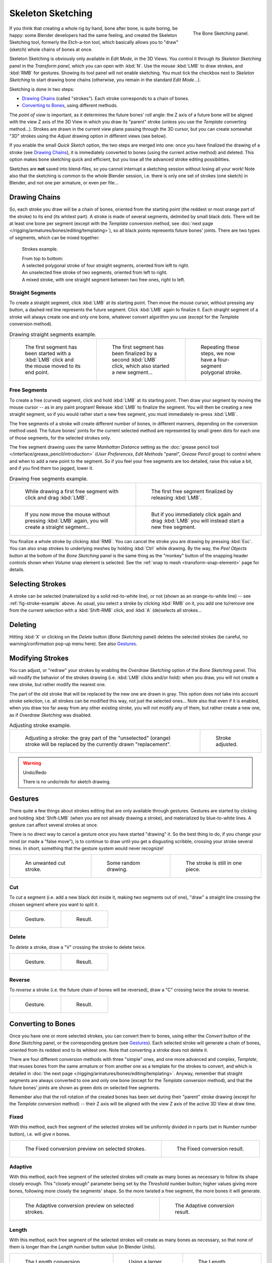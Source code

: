 ..    TODO/Review: {{review|im=some images need updated|text=retarget conversion method}}.

.. _bpy.ops.sketch:

******************
Skeleton Sketching
******************

.. figure:: /images/rigging_armatures_bones_editing_sketching_skeleton-sketching-panel.png
   :align: right

   The Bone Sketching panel.

If you think that creating a whole rig by hand, bone after bone, is quite boring, be happy:
some Blender developers had the same feeling, and created the Skeleton Sketching tool,
formerly the Etch-a-ton tool, which basically allows you to "draw" (sketch)
whole chains of bones at once.

Skeleton Sketching is obviously only available in *Edit Mode*, in the 3D Views.
You control it through its *Skeleton Sketching* panel
in the *Transform panel*, which you can open with :kbd:`N`.
Use the mouse :kbd:`LMB` to draw strokes, and :kbd:`RMB` for gestures.
Showing its tool panel will not enable sketching. You must tick the checkbox next
to *Skeleton Sketching* to start drawing bone chains
(otherwise, you remain in the standard *Edit Mode*...).

Sketching is done in two steps:

- `Drawing Chains`_ (called "strokes"). Each stroke corresponds to a chain of bones.
- `Converting to Bones`_, using different methods.

The *point of view* is important, as it determines the future bones' roll angle:
the Z axis of a future bone will be aligned with the view Z axis of the 3D View in
which you draw its "parent" stroke (unless you use the *Template* converting method...).
Strokes are drawn in the current view plane passing through the 3D cursor,
but you can create somewhat "3D" strokes using the *Adjust* drawing option in different views (see below).

If you enable the small *Quick Sketch* option, the two steps are merged into one:
once you have finalized the drawing of a stroke (see `Drawing Chains`_),
it is immediately converted to bones (using the current active method) and deleted.
This option makes bone sketching quick and efficient, but you lose all the advanced stroke editing possibilities.

Sketches are **not** saved into blend-files,
so you cannot interrupt a sketching session without losing all your work!
Note also that the sketching is common to the whole Blender session, i.e.
there is only one set of strokes (one sketch) in Blender, and not one per armature, or even per file...


Drawing Chains
==============

So, each stroke you draw will be a chain of bones, oriented from the starting point
(the reddest or most orange part of the stroke) to its end (its whitest part).
A stroke is made of several segments, delimited by small black dots.
There will be at least one bone per segment
(except with the *Template* conversion method,
see :doc:`next page </rigging/armatures/bones/editing/templating>`),
so all black points represents future bones' joints.
There are two types of segments, which can be mixed together:

.. _fig-stroke-example:

.. figure:: /images/rigging_armatures_bones_editing_sketching_strokes-example.png

   Strokes example.

   | From top to bottom:
   | A selected polygonal stroke of four straight segments, oriented from left to right.
   | An unselected free stroke of two segments, oriented from left to right.
   | A mixed stroke, with one straight segment between two free ones, right to left.


Straight Segments
-----------------

To create a straight segment, click :kbd:`LMB` at its starting point.
Then move the mouse cursor, without pressing any button,
a dashed red line represents the future segment.
Click :kbd:`LMB` again to finalize it.
Each straight segment of a stroke will always create one and only one bone,
whatever convert algorithm you use (except for the *Template* conversion method).

.. list-table:: Drawing straight segments example.

   * - .. figure:: /images/rigging_armatures_bones_editing_sketching_poly-stroke-1.png

          The first segment has been started with a :kbd:`LMB` click and the mouse moved to its end point.

     - .. figure:: /images/rigging_armatures_bones_editing_sketching_poly-stroke-2.png

          The first segment has been finalized by a second :kbd:`LMB` click, which also started a new segment...

     - .. figure:: /images/rigging_armatures_bones_editing_sketching_poly-stroke-3.png

          Repeating these steps, we now have a four-segment polygonal stroke.


Free Segments
-------------

To create a free (curved) segment, click and hold :kbd:`LMB` at its starting point.
Then draw your segment by moving the mouse cursor -- as in any paint program! Release
:kbd:`LMB` to finalize the segment. You will then be creating a new straight segment,
so if you would rather start a new free segment, you must immediately re-press :kbd:`LMB`.

The free segments of a stroke will create different number of bones, in different manners,
depending on the conversion method used. The future bones' joints for the current selected method are
represented by small green dots for each one of those segments, for the selected strokes only.

The free segment drawing uses the same *Manhattan Distance*
setting as the :doc:`grease pencil tool </interface/grease_pencil/introduction>`
(*User Preferences*, *Edit Methods* "panel", *Grease Pencil* group)
to control where and when to add a new point to the segment. So if you feel your free segments are too detailed,
raise this value a bit, and if you find them too jagged, lower it.

.. list-table:: Drawing free segments example.

   * - .. figure:: /images/rigging_armatures_bones_editing_sketching_free-stroke-1.png

          While drawing a first free segment with click and drag :kbd:`LMB`.

     - .. figure:: /images/rigging_armatures_bones_editing_sketching_free-stroke-2.png

          The first free segment finalized by releasing :kbd:`LMB`.

   * - .. figure:: /images/rigging_armatures_bones_editing_sketching_free-stroke-3.png

          If you now move the mouse without pressing :kbd:`LMB` again, you will create a straight segment...

     - .. figure:: /images/rigging_armatures_bones_editing_sketching_free-stroke-4.png

          But if you immediately click again and drag :kbd:`LMB` you will instead start a new free segment.

You finalize a whole stroke by clicking :kbd:`RMB`. You can cancel the stroke you are drawing by pressing :kbd:`Esc`.
You can also snap strokes to underlying meshes by holding :kbd:`Ctrl` while drawing.
By the way, the *Peel Objects* button at the bottom of the *Bone Sketching* panel is the same thing as the
"monkey" button of the snapping header controls shown when *Volume* snap element is selected.
See the :ref:`snap to mesh <transform-snap-element>` page for details.


Selecting Strokes
=================

A stroke can be selected (materialized by a solid red-to-white line), or not
(shown as an orange-to-white line) -- see :ref:`fig-stroke-example` above. As usual,
you select a stroke by clicking :kbd:`RMB` on it,
you add one to/remove one from the current selection with a :kbd:`Shift-RMB` click,
and :kbd:`A` (de)selects all strokes...


Deleting
========

Hitting :kbd:`X` or clicking on the *Delete* button (*Bone Sketching* panel)
deletes the selected strokes (be careful, no warning/confirmation pop-up menu here).
See also `Gestures`_.


Modifying Strokes
=================

You can adjust, or "redraw" your strokes by enabling the *Overdraw Sketching* option
of the *Bone Sketching* panel. This will modify the behavior of the strokes drawing
(i.e. :kbd:`LMB` clicks and/or hold): when you draw, you will not create a new stroke,
but rather modify the nearest one.

The part of the old stroke that will be replaced by the new one are drawn in gray.
This option does not take into account stroke selection, i.e.
all strokes can be modified this way,
not just the selected ones... Note also that even if it is enabled,
when you draw too far away from any other existing stroke, you will not modify any of them,
but rather create a new one, as if *Overdraw Sketching* was disabled.

.. list-table:: Adjusting stroke example.

   * - .. figure:: /images/rigging_armatures_bones_editing_sketching_adjusting-stroke-1.png
          :width: 350px

          Adjusting a stroke: the gray part of the "unselected" (orange)
          stroke will be replaced by the currently drawn "replacement".

     - .. figure:: /images/rigging_armatures_bones_editing_sketching_adjusting-stroke-2.png
          :width: 350px

          Stroke adjusted.

.. warning:: Undo/Redo

   There is no undo/redo for sketch drawing.


Gestures
========

There quite a few things about strokes editing that are only available through gestures.
Gestures are started by clicking and holding :kbd:`Shift-LMB`
(when you are not already drawing a stroke), and materialized by blue-to-white lines.
A gesture can affect several strokes at once.

There is no direct way to cancel a gesture once you have started "drawing" it.
So the best thing to do, if you change your mind (or made a "false move"),
is to continue to draw until you get a disgusting scribble,
crossing your stroke several times.
In short, something that the gesture system would never recognize!

.. list-table::

   * - .. figure:: /images/rigging_armatures_bones_editing_sketching_gestures-canceling-1.png

          An unwanted cut stroke.

     - .. figure:: /images/rigging_armatures_bones_editing_sketching_gestures-canceling-2.png

          Some random drawing.

     - .. figure:: /images/rigging_armatures_bones_editing_sketching_gestures-canceling-3.png

          The stroke is still in one piece.


Cut
---

To *cut* a segment (i.e. add a new black dot inside it, making two segments out of one),
"draw" a straight line crossing the chosen segment where you want to split it.

.. list-table::

   * - .. figure:: /images/rigging_armatures_bones_editing_sketching_gestures-cut-1.png

          Gesture.

     - .. figure:: /images/rigging_armatures_bones_editing_sketching_gestures-cut-2.png

          Result.


Delete
------

To *delete* a stroke, draw a "V" crossing the stroke to delete twice.

.. list-table::

   * - .. figure:: /images/rigging_armatures_bones_editing_sketching_gestures-delete-1.png

          Gesture.

     - .. figure:: /images/rigging_armatures_bones_editing_sketching_gestures-delete-2.png

          Result.


Reverse
-------

To *reverse* a stroke (i.e. the future chain of bones will be reversed),
draw a "C" crossing twice the stroke to reverse.

.. list-table::

   * - .. figure:: /images/rigging_armatures_bones_editing_sketching_gestures-reverse-1.png

          Gesture.

     - .. figure:: /images/rigging_armatures_bones_editing_sketching_gestures-reverse-2.png

          Result.


Converting to Bones
===================

Once you have one or more selected strokes, you can convert them to bones, using either the *Convert*
button of the *Bone Sketching* panel, or the corresponding gesture (see `Gestures`_).
Each selected stroke will generate a chain of bones, oriented from its reddest end to its whitest one.
Note that converting a stroke does not delete it.

There are four different conversion methods with three "simple" ones, and one more advanced and complex,
*Template*, that reuses bones from the same armature or from another
one as a template for the strokes to convert, and which is detailed in
:doc:`the next page </rigging/armatures/bones/editing/templating>`.
Anyway, remember that straight segments are always converted to one and only one bone
(except for the *Template* conversion method),
and that the future bones' joints are shown as green dots on selected free segments.

Remember also that the roll rotation of the created bones has been set during their "parent" stroke drawing
(except for the *Template* conversion method) -- their Z axis will be aligned with the view
Z axis of the active 3D View at draw time.


Fixed
-----

With this method,
each free segment of the selected strokes will be uniformly divided in *n* parts
(set in *Number* number button), i.e. will give *n* bones.

.. list-table::

   * - .. figure:: /images/rigging_armatures_bones_editing_sketching_convert-fixed-1.png
          :width: 320px

          The Fixed conversion preview on selected strokes.

     - .. figure:: /images/rigging_armatures_bones_editing_sketching_convert-fixed-2.png
          :width: 320px

          The Fixed conversion result.


Adaptive
--------

With this method, each free segment of the selected strokes will create as many bones as
necessary to follow its shape closely enough. This "closely enough" parameter being set by
the *Threshold* number button; higher values giving more bones,
following more closely the segments' shape.
So the more twisted a free segment, the more bones it will generate.

.. list-table::

   * - .. figure:: /images/rigging_armatures_bones_editing_sketching_convert-adaptive-1.png
          :width: 320px

          The Adaptive conversion preview on selected strokes.

     - .. figure:: /images/rigging_armatures_bones_editing_sketching_convert-adaptive-2.png
          :width: 320px

          The Adaptive conversion result.


Length
------

With this method,
each free segment of the selected strokes will create as many bones as necessary,
so that none of them is longer than the *Length* number button value
(in Blender Units).

.. list-table::

   * - .. figure:: /images/rigging_armatures_bones_editing_sketching_convert-length-1.png
          :width: 200px

          The Length conversion preview on selected strokes.

     - .. figure:: /images/rigging_armatures_bones_editing_sketching_convert-length-2.png
          :width: 200px

          Using a larger length value.

     - .. figure:: /images/rigging_armatures_bones_editing_sketching_convert-length-3.png
          :width: 200px

          The Length conversion result.


Retarget
--------

Retarget template bone chain to stroke.

Template
   Template armature that will be retargeted to the stroke.
   This is a more complex topic, detailed in its :doc:`own page </rigging/armatures/bones/editing/templating>`.

Retarget roll mode
   None
      Do not adjust roll.
   View
      Roll bones to face the view.
   Joint
      Roll bone to original joint plane offset.

Autoname
   Todo.
Number
   Todo.
Side
   Todo.
